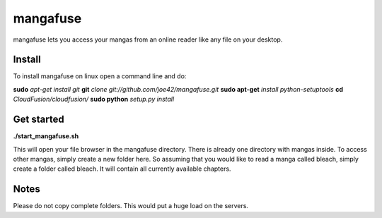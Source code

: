 mangafuse
===========

mangafuse lets you access your mangas from an online reader like any file on your desktop.

Install 
--------

To install mangafuse on linux open a command line and do:

**sudo** *apt-get install git*
**git** *clone git://github.com/joe42/mangafuse.git*
**sudo apt-get** *install python-setuptools*
**cd** *CloudFusion/cloudfusion/*
**sudo python** *setup.py install*


Get started
------------

**./start_mangafuse.sh**


This will open your file browser in the mangafuse directory. There is already one directory with mangas inside. 
To access other mangas, simply create a new folder here. So assuming that you would like to read a manga called bleach, simply create a folder called bleach. 
It will contain all currently available chapters.


Notes
------

Please do not copy complete folders. This would put a huge load on the servers.

